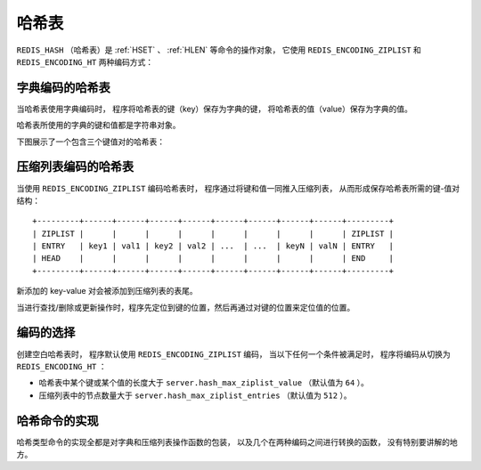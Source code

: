 .. _hash_chapter:

哈希表
=================

``REDIS_HASH`` （哈希表）是 :ref:`HSET` 、 :ref:`HLEN` 等命令的操作对象，
它使用 ``REDIS_ENCODING_ZIPLIST`` 和 ``REDIS_ENCODING_HT`` 两种编码方式：

.. graphviz:: image/redis_hash.dot


字典编码的哈希表
---------------------

当哈希表使用字典编码时，
程序将哈希表的键（key）保存为字典的键，
将哈希表的值（value）保存为字典的值。

哈希表所使用的字典的键和值都是字符串对象。

下图展示了一个包含三个键值对的哈希表：

.. graphviz:: image/dict_hash.dot


压缩列表编码的哈希表
---------------------------

当使用 ``REDIS_ENCODING_ZIPLIST`` 编码哈希表时，
程序通过将键和值一同推入压缩列表，
从而形成保存哈希表所需的键-值对结构：

::

    +---------+------+------+------+------+------+------+------+------+---------+
    | ZIPLIST |      |      |      |      |      |      |      |      | ZIPLIST |
    | ENTRY   | key1 | val1 | key2 | val2 | ...  | ...  | keyN | valN | ENTRY   |
    | HEAD    |      |      |      |      |      |      |      |      | END     |
    +---------+------+------+------+------+------+------+------+------+---------+

新添加的 key-value 对会被添加到压缩列表的表尾。

当进行查找/删除或更新操作时，程序先定位到键的位置，然后再通过对键的位置来定位值的位置。


编码的选择
------------------

创建空白哈希表时，
程序默认使用 ``REDIS_ENCODING_ZIPLIST`` 编码，
当以下任何一个条件被满足时，
程序将编码从切换为 ``REDIS_ENCODING_HT`` ：

- 哈希表中某个键或某个值的长度大于 ``server.hash_max_ziplist_value`` （默认值为 ``64`` ）。

- 压缩列表中的节点数量大于 ``server.hash_max_ziplist_entries`` （默认值为 ``512`` ）。


哈希命令的实现
------------------

哈希类型命令的实现全都是对字典和压缩列表操作函数的包装，
以及几个在两种编码之间进行转换的函数，
没有特别要讲解的地方。
